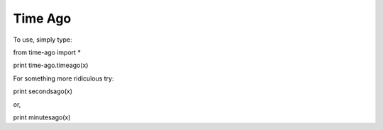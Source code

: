 Time Ago 
~~~~~~~~~~~~~~~~~~~~~~
To use, simply type:

from time-ago import *

print time-ago.timeago(x)


For something more ridiculous try:

print secondsago(x)

or,

print minutesago(x)
